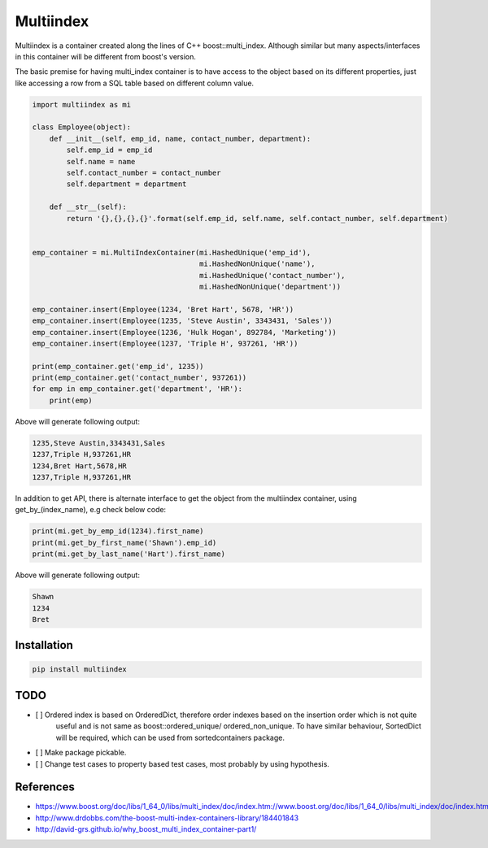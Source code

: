 ==========
Multiindex
==========

Multiindex is a container created along the lines of C++ boost::multi_index. Although similar but many
aspects/interfaces in this container will be different from boost's version.

The basic premise for having multi_index container is to have access to the object based on its different properties,
just like accessing a row from a SQL table based on different column value.

.. code-block:: python

    import multiindex as mi

    class Employee(object):
        def __init__(self, emp_id, name, contact_number, department):
            self.emp_id = emp_id
            self.name = name
            self.contact_number = contact_number
            self.department = department

        def __str__(self):
            return '{},{},{},{}'.format(self.emp_id, self.name, self.contact_number, self.department)


    emp_container = mi.MultiIndexContainer(mi.HashedUnique('emp_id'),
                                           mi.HashedNonUnique('name'),
                                           mi.HashedUnique('contact_number'),
                                           mi.HashedNonUnique('department'))

    emp_container.insert(Employee(1234, 'Bret Hart', 5678, 'HR'))
    emp_container.insert(Employee(1235, 'Steve Austin', 3343431, 'Sales'))
    emp_container.insert(Employee(1236, 'Hulk Hogan', 892784, 'Marketing'))
    emp_container.insert(Employee(1237, 'Triple H', 937261, 'HR'))

    print(emp_container.get('emp_id', 1235))
    print(emp_container.get('contact_number', 937261))
    for emp in emp_container.get('department', 'HR'):
        print(emp)


Above will generate following output:

.. code-block::

    1235,Steve Austin,3343431,Sales
    1237,Triple H,937261,HR
    1234,Bret Hart,5678,HR
    1237,Triple H,937261,HR

In addition to get API, there is alternate interface to get the object from the multiindex container, using
get_by_(index_name), e.g check below code:

.. code-block:: python

    print(mi.get_by_emp_id(1234).first_name)
    print(mi.get_by_first_name('Shawn').emp_id)
    print(mi.get_by_last_name('Hart').first_name)

Above will generate following output:

.. code-block::

    Shawn
    1234
    Bret

------------------------
Installation
------------------------

.. code-block::

  pip install multiindex

------------------------
TODO
------------------------
- [ ] Ordered index is based on OrderedDict, therefore order indexes based on the insertion order which is not quite 
      useful and is not same as boost::ordered_unique/ ordered_non_unique. To have similar behaviour, SortedDict 
      will be required, which can be used from sortedcontainers package.
- [ ] Make package pickable.
- [ ] Change test cases to property based test cases, most probably by using hypothesis.

------------------------
References
------------------------
- https://www.boost.org/doc/libs/1_64_0/libs/multi_index/doc/index.htm://www.boost.org/doc/libs/1_64_0/libs/multi_index/doc/index.html
- http://www.drdobbs.com/the-boost-multi-index-containers-library/184401843
- http://david-grs.github.io/why_boost_multi_index_container-part1/

